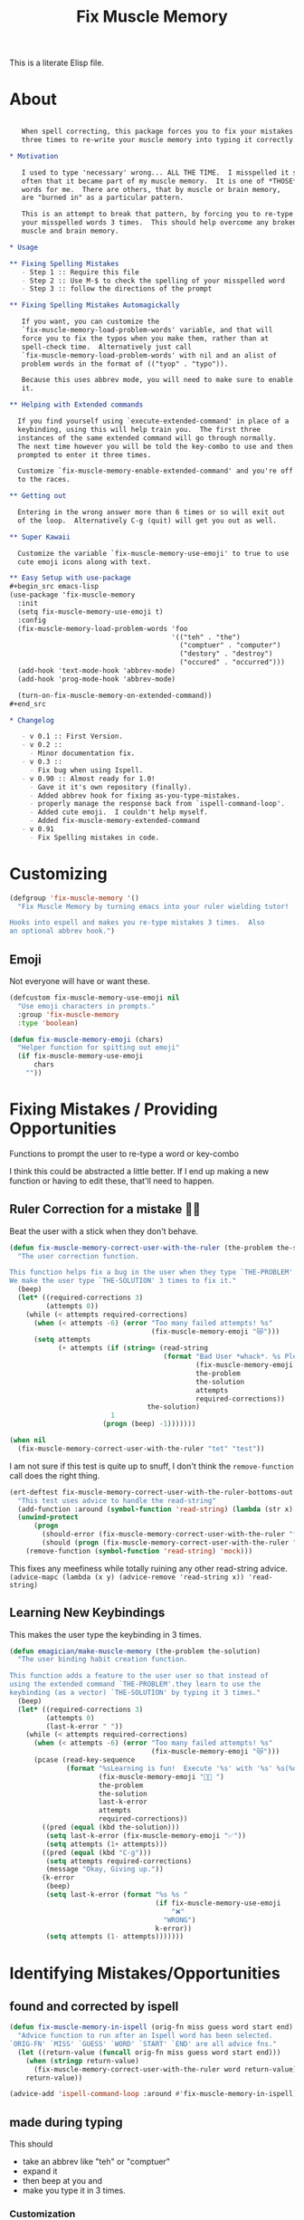 #+title: Fix Muscle Memory

  This is a literate Elisp file.

* About

#+name: emagician/fix-mm-commentary
#+begin_src org

   When spell correcting, this package forces you to fix your mistakes
   three times to re-write your muscle memory into typing it correctly.

,* Motivation

   I used to type 'necessary' wrong... ALL THE TIME.  I misspelled it so
   often that it became part of my muscle memory.  It is one of *THOSE*
   words for me.  There are others, that by muscle or brain memory,
   are "burned in" as a particular pattern.

   This is an attempt to break that pattern, by forcing you to re-type
   your misspelled words 3 times.  This should help overcome any broken
   muscle and brain memory.

,* Usage

,** Fixing Spelling Mistakes 
   - Step 1 :: Require this file
   - Step 2 :: Use M-$ to check the spelling of your misspelled word
   - Step 3 :: follow the directions of the prompt

,** Fixing Spelling Mistakes Automagickally

   If you want, you can customize the
   `fix-muscle-memory-load-problem-words' variable, and that will
   force you to fix the typos when you make them, rather than at
   spell-check time.  Alternatively just call
   `fix-muscle-memory-load-problem-words' with nil and an alist of
   problem words in the format of (("tyop" . "typo")).

   Because this uses abbrev mode, you will need to make sure to enable
   it.

,** Helping with Extended commands

  If you find yourself using `execute-extended-command' in place of a
  keybinding, using this will help train you.  The first three
  instances of the same extended command will go through normally.
  The next time however you will be told the key-combo to use and then
  prompted to enter it three times.

  Customize `fix-muscle-memory-enable-extended-command' and you're off
  to the races.

,** Getting out
  
  Entering in the wrong answer more than 6 times or so will exit out
  of the loop.  Alternatively C-g (quit) will get you out as well.

,** Super Kawaii

  Customize the variable `fix-muscle-memory-use-emoji' to true to use
  cute emoji icons along with text. 

,** Easy Setup with use-package
#+begin_src emacs-lisp
(use-package 'fix-muscle-memory
  :init
  (setq fix-muscle-memory-use-emoji t)
  :config
  (fix-muscle-memory-load-problem-words 'foo
                                        '(("teh" . "the")
                                          ("comptuer" . "computer")
                                          ("destory" . "destroy")
                                          ("occured" . "occurred")))
  (add-hook 'text-mode-hook 'abbrev-mode)
  (add-hook 'prog-mode-hook 'abbrev-mode)

  (turn-on-fix-muscle-memory-on-extended-command))
,#+end_src

,* Changelog

   - v 0.1 :: First Version.
   - v 0.2 ::
     - Minor documentation fix.
   - v 0.3 ::
     - Fix bug when using Ispell.
   - v 0.90 :: Almost ready for 1.0!
     - Gave it it's own repository (finally).
     - Added abbrev hook for fixing as-you-type-mistakes.
     - properly manage the response back from `ispell-command-loop'.
     - Added cute emoji.  I couldn't help myself.
     - Added fix-muscle-memory-extended-command
   - v 0.91
     - Fix Spelling mistakes in code. 
#+end_src


* Customizing

#+name emagician/fmm-custom-group
#+begin_src emacs-lisp
(defgroup 'fix-muscle-memory '()
  "Fix Muscle Memory by turning emacs into your ruler wielding tutor!

Hooks into espell and makes you re-type mistakes 3 times.  Also
an optional abbrev hook.")
#+end_src

** Emoji

   Not everyone will have or want these.

#+begin_src emacs-lisp 
(defcustom fix-muscle-memory-use-emoji nil
  "Use emoji characters in prompts."
  :group 'fix-muscle-memory
  :type 'boolean)

(defun fix-muscle-memory-emoji (chars)
  "Helper function for spitting out emoji"
  (if fix-muscle-memory-use-emoji
      chars
    ""))
#+end_src


* Fixing Mistakes / Providing Opportunities 
  Functions to prompt the user to re-type a word or key-combo

  I think this could be abstracted a little better.  If I end up making a new function or having to edit these, that'll need to happen.

** Ruler Correction for a mistake 🙇📏

   Beat the user with a stick when they don't behave.

#+name: emagician/fix-mm-the-ruler
#+begin_src emacs-lisp
(defun fix-muscle-memory-correct-user-with-the-ruler (the-problem the-solution)
  "The user correction function.

This function helps fix a bug in the user when they type `THE-PROBLEM'.
We make the user type `THE-SOLUTION' 3 times to fix it."
  (beep)
  (let* ((required-corrections 3)
         (attempts 0))
    (while (< attempts required-corrections)
      (when (< attempts -6) (error "Too many failed attempts! %s"
                                   (fix-muscle-memory-emoji "😿")))
      (setq attempts
            (+ attempts (if (string= (read-string
                                      (format "Bad User *whack*. %s Please fix '%s' with '%s' (%d/%d): "
                                              (fix-muscle-memory-emoji "🙇📏")
                                              the-problem
                                              the-solution
                                              attempts
                                              required-corrections))
                                  the-solution)
                         1
                       (progn (beep) -1)))))))
#+end_src


#+begin_src emacs-lisp
(when nil
  (fix-muscle-memory-correct-user-with-the-ruler "tet" "test"))
#+end_src

I am not sure if this test is quite up to snuff, I don't think the ~remove-function~ call does the right thing.

#+begin_src emacs-lisp
(ert-deftest fix-muscle-memory-correct-user-with-the-ruler-bottoms-out ()
  "This test uses advice to handle the read-string"
  (add-function :around (symbol-function 'read-string) (lambda (str x) "pass") '(:name 'mock))
  (unwind-protect
      (progn
        (should-error (fix-muscle-memory-correct-user-with-the-ruler "foo" "past"))
        (should (progn (fix-muscle-memory-correct-user-with-the-ruler "foo" "pass") t)))
    (remove-function (symbol-function 'read-string) 'mock)))
#+end_src

This fixes any meefiness while totally ruining any other read-string advice.
~(advice-mapc (lambda (x y) (advice-remove 'read-string x)) 'read-string)~

** Learning New Keybindings

   This makes the user type the keybinding in 3 times. 

#+name: emagician/fix-mm-make-muscle-memory
#+begin_src emacs-lisp 
(defun emagician/make-muscle-memory (the-problem the-solution)
  "The user binding habit creation function.

This function adds a feature to the user user so that instead of
using the extended command `THE-PROBLEM'.they learn to use the
keybinding (as a vector) `THE-SOLUTION' by typing it 3 times."
  (beep)
  (let* ((required-corrections 3)
         (attempts 0)
         (last-k-error " "))
    (while (< attempts required-corrections)
      (when (< attempts -6) (error "Too many failed attempts! %s"
                                   (fix-muscle-memory-emoji "😿")))
      (pcase (read-key-sequence
              (format "%sLearning is fun!  Execute '%s' with '%s' %s(%d/%d): "
                      (fix-muscle-memory-emoji "🐰💭 ")
                      the-problem
                      the-solution
                      last-k-error
                      attempts
                      required-corrections))
        ((pred (equal (kbd the-solution)))
         (setq last-k-error (fix-muscle-memory-emoji "✅"))
         (setq attempts (1+ attempts)))
        ((pred (equal (kbd "C-g")))
         (setq attempts required-corrections)
         (message "Okay, Giving up."))
        (k-error
         (beep)
         (setq last-k-error (format "%s %s "
                                    (if fix-muscle-memory-use-emoji
                                        "❌"
                                      "WRONG")
                                    k-error))
         (setq attempts (1- attempts)))))))
#+end_src

* Identifying Mistakes/Opportunities
** found and corrected by ispell  

#+name: emagician/fix-mm-spell
#+begin_src emacs-lisp
(defun fix-muscle-memory-in-ispell (orig-fn miss guess word start end)
  "Advice function to run after an Ispell word has been selected.
`ORIG-FN' `MISS' `GUESS' `WORD' `START' `END' are all advice fns."
  (let ((return-value (funcall orig-fn miss guess word start end)))
    (when (stringp return-value)
      (fix-muscle-memory-correct-user-with-the-ruler word return-value))
    return-value))

(advice-add 'ispell-command-loop :around #'fix-muscle-memory-in-ispell)
#+end_src

** made during typing

  This should
  - take an abbrev like "teh" or "comptuer"
  - expand it
  - then beep at you and
  - make you type it in 3 times.

*** Customization
#+name: emagician/fix-mm-custom-problem-words
#+begin_src emacs-lisp :tangle no
(defcustom fix-muscle-memory-problem-words
  '()
  "A list of problematic words that should be immediately fixed.
This is a lit of cons cells, with the car being the typo and the
cdr the fix.
If you edit this outside of customize, you will need to use
`fix-muscle-memory-load-problem-words' function instead."
  :group 'fix-muscle-memory
  :type '(repeat (cons string string))
  :set 'fix-muscle-memory-load-problem-words)
#+end_src

There is a function used in the customization so we can
erase all the old words, and then set the new words.

I am not sure if I should be using the system abbrev table.  I think
so, because these abbrevs are handled differently.

It also sets the abbrev function.  more on that later.

#+name: emagician/fix-mm-problem-words-fn
#+begin_src emacs-lisp :noweb yes
(defun fix-muscle-memory-load-problem-words (sym values)
  "Remove existing problem words and re-set them.

This also checks `abbrev-expand-function' and sets that if 
required.

`SYM' is just there for customize.
`VALUES' is a list of word pairs."
  ; remove the old abbrevs
  (when (boundp 'fix-muscle-memory-problem-words)
    (dolist (word-pair fix-muscle-memory-problem-words)
      (define-abbrev global-abbrev-table (car word-pair) nil)))
  ; set the new
  (dolist (word-pair values)
          (define-abbrev global-abbrev-table
            (car word-pair)
            (cdr word-pair)
            nil
            '(:system t)))
  <<emagician/fix-mm-set-abbrev-fn>>
  (setq fix-muscle-memory-problem-words values))
#+end_src

#+begin_src emacs-lisp
(ert-deftest fix-muscle-memory-load-problem-words-test ()
  (let ((fix-muscle-memory-problem-words '(("a" . "b") ("c" . "d"))))
    (fix-muscle-memory-load-problem-words 'foo '(("y". "z")))
    (should (equal fix-muscle-memory-problem-words
                   '(("y" . "z"))))))
#+end_src

*** Abbreviation function

**** Store the original abbrev somewhere else 

     The actual execution of this happens during fix-muscle-memory-load-problem-words

#+name: emagician/fix-mm-abbrev-fn-var 
#+begin_src emacs-lisp 
(defvar emagician-actual-abbrev-function nil
  "Actual abbreviation function.

`fix-muscle-memory' should just handle this for you
transparently.")
#+end_src

#+name: emagician/fix-mm-set-abbrev-fn
#+begin_src emacs-lisp 
(unless (eq abbrev-expand-function #'fix-muscle-memory-expand-abbrev)
    (setq emagician-actual-abbrev-function abbrev-expand-function)
    (setq abbrev-expand-function #'fix-muscle-memory-expand-abbrev))
#+end_src

**** Abbrev function

This expands the abbrev, and if the word is in the problem words list, fix it. 

#+name: emagician/fix-mm-abbrev
#+begin_src emacs-lisp
(defun fix-muscle-memory-expand-abbrev ()
  "Expansion function for fix-muscle-memory.
This function doesn't change the expansion at all, it only forces
the user to fix it if the abbrev matches one of the
`fix-muscle-memory-problem-words'."
  (let* ((abbrev (funcall emagician-actual-abbrev-function))
         (word (assoc (symbol-name abbrev) fix-muscle-memory-problem-words)))
    (when (and abbrev word)
      (fix-muscle-memory-correct-user-with-the-ruler (car word) (cdr word)))
    abbrev))
#+end_src

* Creating New Opportunities

** Customize
#+name: emagician/fix-mm-on-extended-command-custom 
#+begin_src emacs-lisp 
(defun fix-muscle-memory-on-extended-command-custom (&optional _customize turn-on)
  "Function for _CUSTOMIZE to TURN-ON."
  (if turn-on 
     (turn-on-fix-muscle-memory-on-extended-command)
     (turn-off-fix-muscle-memory-on-extended-command)))

(defcustom fix-muscle-memory-enable-extended-command nil
  "Enable/disable fixing muscle memory on commands.

Whether or not to prompt the user to re-type keybindings when
  execute-extended-command is used."
  :set 'fix-muscle-memory-on-extended-command-custom
  :group 'fix-muscle-memory)

#+end_src

** Set up Advice around extended Command
#+name: emagician/fix-mm-on-extended-command
#+begin_src emacs-lisp
(defun turn-on-fix-muscle-memory-on-extended-command ()
  "Help the user use bound keys instead of M-x.

When `execute-extended-command' is used to run a command that
can be executed through a bound key instead, the user is notified
of the key.  After 3 uses of the same command, the user is then
prompted to enter that key 3 times in an attempt to rewire their
brain.

If the user has `suggest-key-binding' bound, they will be
notified in the message area which keycombo to use on the first
three extended command uses.

If helm-command is loaded, then `helm-M-x' will also be
extended."
  (interactive)
  (fix-muscle-memory-enable-ec-advice 'execute-extended-command)
  (eval-after-load 'helm-command '(fix-muscle-memory-enable-ec-advice 'helm-M-x)))

(defun turn-off-fix-muscle-memory-on-extended-command ()
  "Turn off the extended command processing"
  (interactive)
  (fix-muscle-memory-disable-ec-advice 'execute-extended-command)
  (eval-after-load 'helm-command '(fix-muscle-memory-disable-ec-advice 'helm-M-x)))

(defun fix-muscle-memory-disable-ec-advice (target-fn-sym)
  "Remove advice from TARGET-FN-SYM."
  (advice-remove target-fn-sym
                 #'fix-muscle-memory-extended-command-advice))

(defun fix-muscle-memory-enable-ec-advice (target-fn-sym)
  "Add advice to TARGET-FN-SYM"
  (unless (advice-member-p
           #'fix-muscle-memory-extended-command-advice
           target-fn-sym)
    (advice-add target-fn-sym
                :after
                #'fix-muscle-memory-extended-command-advice
                '(name fix-muscle-memory-command-advice))))

(when nil
  (advice-mapc (lambda (a b) (message "%S %S" a b))
               #'execute-extended-command)

  (advice-mapc (lambda (a b) (message "%S %S" a b)) #'fix-muscle-memory-extended-command-advice)

  (progn (debug)
         (advice-member-p #'fix-muscle-memory-extended-command-advice
                          #'execute-extended-command))

  (progn (turn-on-fix-muscle-memory-on-extended-command)))
#+end_src

** Advice definition

#+name: emagician/fix-mm-commands-with-bindings-var
#+begin_src emacs-lisp 
(defvar emagician/commands-with-bindings
  (make-hash-table :test 'equal)
  "Store which keys have been run and how many times.")
#+end_src

#+name: emagician/fix-mm-extended-command-advice
#+begin_src emacs-lisp 
(defun fix-muscle-memory-extended-command-advice (arg &optional command-name)
  "Advice around to suggest a command and bug user.

Same args as `execute-extended-command'.  ARG for a prefix arg
and COMMAND-NAME is the command to execute."
  (let* ((function (and (stringp command-name)
                        (intern-soft command-name)))
         (binding (and suggest-key-bindings
                       (not executing-kbd-macro)
                       (where-is-internal function overriding-local-map t)))
         (waited (and binding
                      (sit-for
                       (cond
                        ((zerop (length (current-message))) 0)
                        ((numberp suggest-key-bindings) suggest-key-bindings)
                        (t 2))))))
    (when waited
      (if (>= 3 (puthash command-name
                        (1+ (gethash command-name
                                     emagician/commands-with-bindings
                                     0))
                        emagician/commands-with-bindings))
          (with-temp-message
              (format "You can run the command `%s' with %s"
                      function
                      (key-description binding))
            (sit-for (if (numberp suggest-key-bindings)
                         suggest-key-bindings
                       2)))
        (emagician/make-muscle-memory function
                                      (key-description binding))))))

#+end_src

* Output .el for MELPA

#+begin_src emacs-lisp :tangle fix-muscle-memory.el  :noweb yes :padline no
;;; fix-muscle-memory.el --- Simple hacks to fix muscle memory problems

;; Copyright (C) 2012-2016 Jonathan Arkell

;; Author: Jonathan Arkell <jonnay@jonnay.net>
;; Created: 5 Oct 2012
;; Keywords: spelling typing
;; Version 0.91

;; This file is not part of GNU Emacs.
;; Released under the GPL v3.0

;;; Commentary:
;; <<emagician/fix-mm-commentary>>

;;; Code:

<<emagician/fix-mm-custom>>

<<emagician/fix-mm-problem-words-fn>>

<<emagician/fix-mm-custom-problem-words>>

<<emagician/fix-mm-on-extended-command>>

<<emagician/fix-mm-on-extended-command-custom>>

<<emagician/fix-mm-abbrev-fn-var>>

<<emagician/fix-mm-commands-with-bindings-var>>

<<emagician/fix-mm-the-ruler>>

<<emagician/fix-mm-spell>>

<<emagician/fix-mm-abbrev>>

<<emagician/fix-mm-make-muscle-memory>>

<<emagician/fix-mm-extended-command-advice>>

(provide 'fix-muscle-memory)

;;; fix-muscle-memory ends here
#+end_src

* Output a readme file
#+begin_src org-mode :tangle README.org :noweb yes
<<emagician/fix-mm-commentary>>
#+end_src


